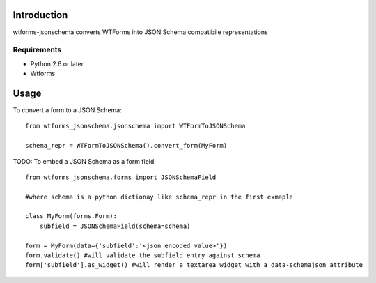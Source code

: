 

============
Introduction
============

wtforms-jsonschema converts WTForms into JSON Schema compatibile representations

------------
Requirements
------------

* Python 2.6 or later
* Wtforms


=====
Usage
=====

To convert a form to a JSON Schema::

    from wtforms_jsonschema.jsonschema import WTFormToJSONSchema
    
    schema_repr = WTFormToJSONSchema().convert_form(MyForm)


TODO: To embed a JSON Schema as a form field::

    from wtforms_jsonschema.forms import JSONSchemaField
    
    #where schema is a python dictionay like schema_repr in the first exmaple
    
    class MyForm(forms.Form):
        subfield = JSONSchemaField(schema=schema)
    
    form = MyForm(data={'subfield':'<json encoded value>'})
    form.validate() #will validate the subfield entry against schema
    form['subfield'].as_widget() #will render a textarea widget with a data-schemajson attribute
